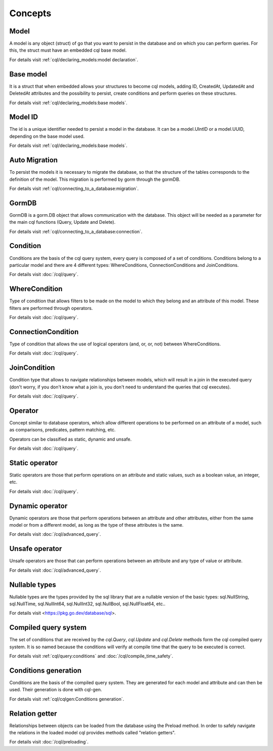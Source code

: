 ==============================
Concepts
==============================

Model
------------------------------

A model is any object (struct) of go that you want to persist 
in the database and on which you can perform queries. 
For this, the struct must have an embedded cql base model.

For details visit :ref:`cql/declaring_models:model declaration`.

Base model
-----------------------------

It is a struct that when embedded allows your structures to become cql models, 
adding ID, CreatedAt, UpdatedAt and DeletedAt attributes and the possibility to persist, 
create conditions and perform queries on these structures.

For details visit :ref:`cql/declaring_models:base models`.

Model ID
-----------------------------

The id is a unique identifier needed to persist a model in the database. 
It can be a model.UIntID or a model.UUID, depending on the base model used.

For details visit :ref:`cql/declaring_models:base models`.

Auto Migration
----------------------------------------------------------

To persist the models it is necessary to migrate the database, 
so that the structure of the tables corresponds to the definition of the model. 
This migration is performed by gorm through the gormDB.

For details visit :ref:`cql/connecting_to_a_database:migration`.

GormDB
-----------------------------

GormDB is a gorm.DB object that allows communication with the database. 
This object will be needed as a parameter for the main cql functions (Query, Update and Delete).

For details visit :ref:`cql/connecting_to_a_database:connection`.

Condition
-----------------------------

Conditions are the basis of the cql query system, every query is composed of a set of conditions. 
Conditions belong to a particular model and there are 4 different types: 
WhereConditions, ConnectionConditions and JoinConditions.

For details visit :doc:`/cql/query`.

WhereCondition
-----------------------------

Type of condition that allows filters to be made on the model to which they belong 
and an attribute of this model. These filters are performed through operators.

For details visit :doc:`/cql/query`.

ConnectionCondition
-----------------------------

Type of condition that allows the use of logical operators 
(and, or, or, not) between WhereConditions.

For details visit :doc:`/cql/query`.

JoinCondition
-----------------------------

Condition type that allows to navigate relationships between models, 
which will result in a join in the executed query 
(don't worry, if you don't know what a join is, 
you don't need to understand the queries that cql executes).

For details visit :doc:`/cql/query`.

Operator
-----------------------------

Concept similar to database operators, 
which allow different operations to be performed on an attribute of a model, 
such as comparisons, predicates, pattern matching, etc.

Operators can be classified as static, dynamic and unsafe.

For details visit :doc:`/cql/query`.

Static operator
-----------------------------

Static operators are those that perform operations on an attribute and static values, 
such as a boolean value, an integer, etc.

For details visit :doc:`/cql/query`.

Dynamic operator
-----------------------------

Dynamic operators are those that perform operations between an attribute and other attributes, 
either from the same model or from a different model, as long as the type of these attributes is the same.

For details visit :doc:`/cql/advanced_query`.

Unsafe operator
-----------------------------

Unsafe operators are those that can perform operations between an attribute and 
any type of value or attribute.

For details visit :doc:`/cql/advanced_query`.

Nullable types
-----------------------------

Nullable types are the types provided by the sql library 
that are a nullable version of the basic types: 
sql.NullString, sql.NullTime, sql.NullInt64, sql.NullInt32, 
sql.NullBool, sql.NullFloat64, etc..

For details visit <https://pkg.go.dev/database/sql>.

Compiled query system
-----------------------------

The set of conditions that are received by the 
`cql.Query`, `cql.Update` and `cql.Delete` methods form the cql compiled query system. 
It is so named because the conditions will verify at compile time that the query to be executed is correct.

For details visit :ref:`cql/query:conditions` and :doc:`/cql/compile_time_safety`.

Conditions generation
----------------------------

Conditions are the basis of the compiled query system. 
They are generated for each model and attribute and can then be used. 
Their generation is done with cql-gen.

For details visit :ref:`cql/cqlgen:Conditions generation`.

Relation getter
-----------------------------------

Relationships between objects can be loaded from the database using the Preload method. 
In order to safely navigate the relations in the loaded model cql provides methods 
called "relation getters".

For details visit :doc:`/cql/preloading`.